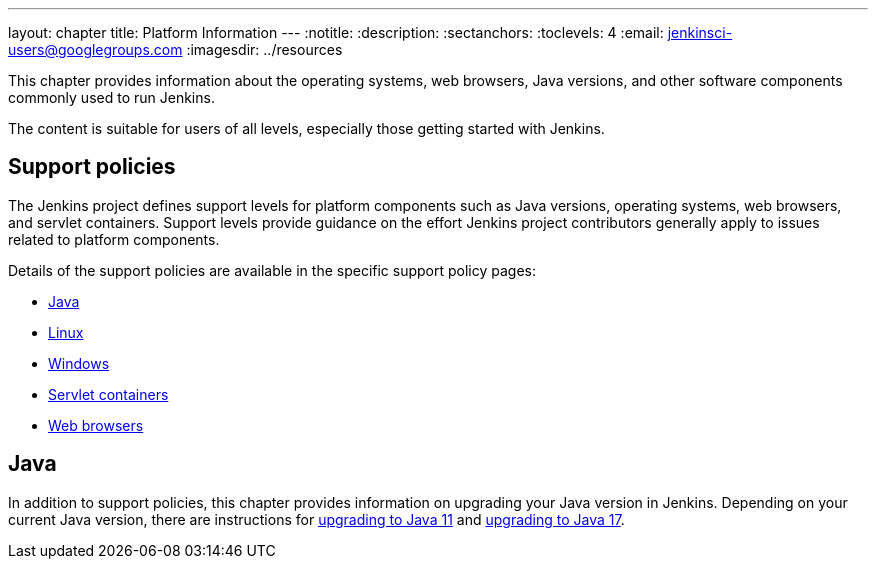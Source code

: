 ---
layout: chapter
title: Platform Information
---
ifdef::backend-html5[]
:notitle:
:description:
:sectanchors:
:toclevels: 4
:email: jenkinsci-users@googlegroups.com
:imagesdir: ../resources
endif::[]


This chapter provides information about the operating systems, web browsers, Java versions, and other software components commonly used to run Jenkins.

The content is suitable for users of all levels, especially those getting started with Jenkins.

== Support policies

The Jenkins project defines support levels for platform components such as Java versions, operating systems, web browsers, and servlet containers.
Support levels provide guidance on the effort Jenkins project contributors generally apply to issues related to platform components.

Details of the support policies are available in the specific support policy pages:

* link:/doc/book/platform-information/support-policy-java/[Java]
* link:/doc/book/platform-information/support-policy-linux/[Linux]
* link:/doc/book/platform-information/support-policy-windows/[Windows]
* link:/doc/book/platform-information/support-policy-servlet-containers/[Servlet containers]
* link:/doc/book/platform-information/support-policy-web-browsers/[Web browsers]

== Java

In addition to support policies, this chapter provides information on upgrading your Java version in Jenkins.
Depending on your current Java version, there are instructions for link:/doc/book/platform-information/upgrade-java-to-11/[upgrading to Java 11] and link:/doc/book/platform-information/upgrade-java-to-17/[upgrading to Java 17].